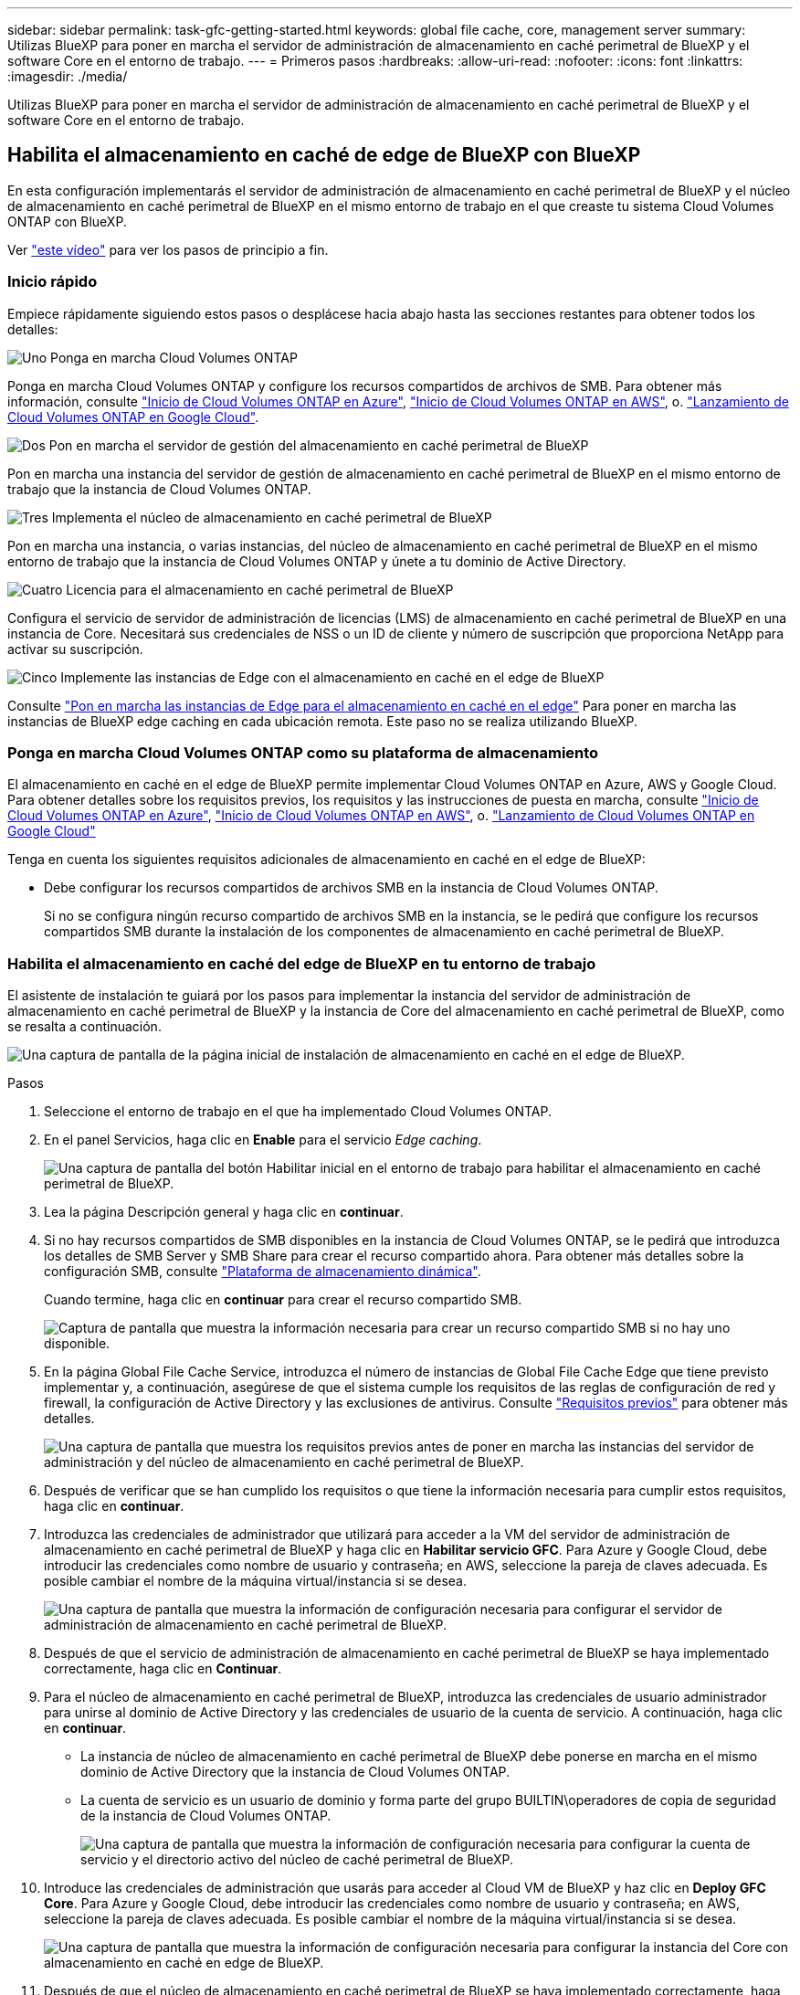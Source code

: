 ---
sidebar: sidebar 
permalink: task-gfc-getting-started.html 
keywords: global file cache, core, management server 
summary: Utilizas BlueXP para poner en marcha el servidor de administración de almacenamiento en caché perimetral de BlueXP y el software Core en el entorno de trabajo. 
---
= Primeros pasos
:hardbreaks:
:allow-uri-read: 
:nofooter: 
:icons: font
:linkattrs: 
:imagesdir: ./media/


[role="lead"]
Utilizas BlueXP para poner en marcha el servidor de administración de almacenamiento en caché perimetral de BlueXP y el software Core en el entorno de trabajo.



== Habilita el almacenamiento en caché de edge de BlueXP con BlueXP

En esta configuración implementarás el servidor de administración de almacenamiento en caché perimetral de BlueXP y el núcleo de almacenamiento en caché perimetral de BlueXP en el mismo entorno de trabajo en el que creaste tu sistema Cloud Volumes ONTAP con BlueXP.

Ver link:https://www.youtube.com/watch?v=TGIQVssr43A["este vídeo"^] para ver los pasos de principio a fin.



=== Inicio rápido

Empiece rápidamente siguiendo estos pasos o desplácese hacia abajo hasta las secciones restantes para obtener todos los detalles:

.image:https://raw.githubusercontent.com/NetAppDocs/common/main/media/number-1.png["Uno"] Ponga en marcha Cloud Volumes ONTAP
[role="quick-margin-para"]
Ponga en marcha Cloud Volumes ONTAP y configure los recursos compartidos de archivos de SMB. Para obtener más información, consulte https://docs.netapp.com/us-en/bluexp-cloud-volumes-ontap/task-deploying-otc-azure.html["Inicio de Cloud Volumes ONTAP en Azure"^], https://docs.netapp.com/us-en/bluexp-cloud-volumes-ontap/task-deploying-otc-aws.html["Inicio de Cloud Volumes ONTAP en AWS"^], o. https://docs.netapp.com/us-en/bluexp-cloud-volumes-ontap/task-deploying-gcp.html["Lanzamiento de Cloud Volumes ONTAP en Google Cloud"^].

.image:https://raw.githubusercontent.com/NetAppDocs/common/main/media/number-2.png["Dos"] Pon en marcha el servidor de gestión del almacenamiento en caché perimetral de BlueXP
[role="quick-margin-para"]
Pon en marcha una instancia del servidor de gestión de almacenamiento en caché perimetral de BlueXP en el mismo entorno de trabajo que la instancia de Cloud Volumes ONTAP.

.image:https://raw.githubusercontent.com/NetAppDocs/common/main/media/number-3.png["Tres"] Implementa el núcleo de almacenamiento en caché perimetral de BlueXP
[role="quick-margin-para"]
Pon en marcha una instancia, o varias instancias, del núcleo de almacenamiento en caché perimetral de BlueXP en el mismo entorno de trabajo que la instancia de Cloud Volumes ONTAP y únete a tu dominio de Active Directory.

.image:https://raw.githubusercontent.com/NetAppDocs/common/main/media/number-4.png["Cuatro"] Licencia para el almacenamiento en caché perimetral de BlueXP
[role="quick-margin-para"]
Configura el servicio de servidor de administración de licencias (LMS) de almacenamiento en caché perimetral de BlueXP en una instancia de Core. Necesitará sus credenciales de NSS o un ID de cliente y número de suscripción que proporciona NetApp para activar su suscripción.

.image:https://raw.githubusercontent.com/NetAppDocs/common/main/media/number-5.png["Cinco"] Implemente las instancias de Edge con el almacenamiento en caché en el edge de BlueXP
[role="quick-margin-para"]
Consulte link:task-deploy-gfc-edge-instances.html["Pon en marcha las instancias de Edge para el almacenamiento en caché en el edge"^] Para poner en marcha las instancias de BlueXP edge caching en cada ubicación remota. Este paso no se realiza utilizando BlueXP.



=== Ponga en marcha Cloud Volumes ONTAP como su plataforma de almacenamiento

El almacenamiento en caché en el edge de BlueXP permite implementar Cloud Volumes ONTAP en Azure, AWS y Google Cloud. Para obtener detalles sobre los requisitos previos, los requisitos y las instrucciones de puesta en marcha, consulte https://docs.netapp.com/us-en/bluexp-cloud-volumes-ontap/task-deploying-otc-azure.html["Inicio de Cloud Volumes ONTAP en Azure"^], https://docs.netapp.com/us-en/bluexp-cloud-volumes-ontap/task-deploying-otc-aws.html["Inicio de Cloud Volumes ONTAP en AWS"^], o. https://docs.netapp.com/us-en/bluexp-cloud-volumes-ontap/task-deploying-gcp.html["Lanzamiento de Cloud Volumes ONTAP en Google Cloud"^]

Tenga en cuenta los siguientes requisitos adicionales de almacenamiento en caché en el edge de BlueXP:

* Debe configurar los recursos compartidos de archivos SMB en la instancia de Cloud Volumes ONTAP.
+
Si no se configura ningún recurso compartido de archivos SMB en la instancia, se le pedirá que configure los recursos compartidos SMB durante la instalación de los componentes de almacenamiento en caché perimetral de BlueXP.





=== Habilita el almacenamiento en caché del edge de BlueXP en tu entorno de trabajo

El asistente de instalación te guiará por los pasos para implementar la instancia del servidor de administración de almacenamiento en caché perimetral de BlueXP y la instancia de Core del almacenamiento en caché perimetral de BlueXP, como se resalta a continuación.

image:screenshot_gfc_install1.png["Una captura de pantalla de la página inicial de instalación de almacenamiento en caché en el edge de BlueXP."]

.Pasos
. Seleccione el entorno de trabajo en el que ha implementado Cloud Volumes ONTAP.
. En el panel Servicios, haga clic en *Enable* para el servicio _Edge caching_.
+
image:screenshot_gfc_install2.png["Una captura de pantalla del botón Habilitar inicial en el entorno de trabajo para habilitar el almacenamiento en caché perimetral de BlueXP."]

. Lea la página Descripción general y haga clic en *continuar*.
. Si no hay recursos compartidos de SMB disponibles en la instancia de Cloud Volumes ONTAP, se le pedirá que introduzca los detalles de SMB Server y SMB Share para crear el recurso compartido ahora. Para obtener más detalles sobre la configuración SMB, consulte link:concept-before-you-begin-to-deploy-gfc.html#storage-platform-volumes["Plataforma de almacenamiento dinámica"^].
+
Cuando termine, haga clic en *continuar* para crear el recurso compartido SMB.

+
image:screenshot_gfc_install3.png["Captura de pantalla que muestra la información necesaria para crear un recurso compartido SMB si no hay uno disponible."]

. En la página Global File Cache Service, introduzca el número de instancias de Global File Cache Edge que tiene previsto implementar y, a continuación, asegúrese de que el sistema cumple los requisitos de las reglas de configuración de red y firewall, la configuración de Active Directory y las exclusiones de antivirus. Consulte link:concept-before-you-begin-to-deploy-gfc.html#prerequisites["Requisitos previos"] para obtener más detalles.
+
image:screenshot_gfc_install4.png["Una captura de pantalla que muestra los requisitos previos antes de poner en marcha las instancias del servidor de administración y del núcleo de almacenamiento en caché perimetral de BlueXP."]

. Después de verificar que se han cumplido los requisitos o que tiene la información necesaria para cumplir estos requisitos, haga clic en *continuar*.
. Introduzca las credenciales de administrador que utilizará para acceder a la VM del servidor de administración de almacenamiento en caché perimetral de BlueXP y haga clic en *Habilitar servicio GFC*. Para Azure y Google Cloud, debe introducir las credenciales como nombre de usuario y contraseña; en AWS, seleccione la pareja de claves adecuada. Es posible cambiar el nombre de la máquina virtual/instancia si se desea.
+
image:screenshot_gfc_install5.png["Una captura de pantalla que muestra la información de configuración necesaria para configurar el servidor de administración de almacenamiento en caché perimetral de BlueXP."]

. Después de que el servicio de administración de almacenamiento en caché perimetral de BlueXP se haya implementado correctamente, haga clic en *Continuar*.
. Para el núcleo de almacenamiento en caché perimetral de BlueXP, introduzca las credenciales de usuario administrador para unirse al dominio de Active Directory y las credenciales de usuario de la cuenta de servicio. A continuación, haga clic en *continuar*.
+
** La instancia de núcleo de almacenamiento en caché perimetral de BlueXP debe ponerse en marcha en el mismo dominio de Active Directory que la instancia de Cloud Volumes ONTAP.
** La cuenta de servicio es un usuario de dominio y forma parte del grupo BUILTIN\operadores de copia de seguridad de la instancia de Cloud Volumes ONTAP.
+
image:screenshot_gfc_install6.png["Una captura de pantalla que muestra la información de configuración necesaria para configurar la cuenta de servicio y el directorio activo del núcleo de caché perimetral de BlueXP."]



. Introduce las credenciales de administración que usarás para acceder al Cloud VM de BlueXP y haz clic en *Deploy GFC Core*. Para Azure y Google Cloud, debe introducir las credenciales como nombre de usuario y contraseña; en AWS, seleccione la pareja de claves adecuada. Es posible cambiar el nombre de la máquina virtual/instancia si se desea.
+
image:screenshot_gfc_install7.png["Una captura de pantalla que muestra la información de configuración necesaria para configurar la instancia del Core con almacenamiento en caché en edge de BlueXP."]

. Después de que el núcleo de almacenamiento en caché perimetral de BlueXP se haya implementado correctamente, haga clic en *Ir al panel*.
+
image:screenshot_gfc_install8.png["Una captura de pantalla que muestra la consola de almacenamiento en caché en el edge de BlueXP una vez completada la instalación."]



El Panel muestra que la instancia de Management Server y la instancia de Core son *on* y están funcionando.



=== Obtén la licencia para la instalación de almacenamiento en caché perimetral de BlueXP

Para poder utilizar el almacenamiento en caché perimetral de BlueXP, tienes que configurar el servicio del servidor de administración de licencias (LMS) de almacenamiento en caché perimetral de BlueXP en una instancia de Core. Necesitará sus credenciales de NSS o un ID de cliente y un número de suscripción proporcionados por NetApp para activar su suscripción.

En este ejemplo, configuraremos el servicio LMS en una instancia Core que acaba de poner en marcha en la nube pública. Este es un proceso único que configura el servicio LMS.

.Pasos
. Abre la página de registro de licencias de Global File Cache en el núcleo de almacenamiento en caché perimetral de BlueXP (el núcleo que designas como tu servicio de LMS) mediante la siguiente URL. Reemplaza _<ip_address>_ con la dirección IP del núcleo de almacenamiento en caché perimetral de BlueXP:https://<ip_address>/lms/api/v1/config/lmsconfig.html[]
. Haga clic en * “continuar a este sitio web (no recomendado)”* para continuar. Se muestra una página que permite configurar el LMS o comprobar la información de licencia existente.
+
image:screenshot_gfc_license1.png["Una captura de pantalla de la página de Registro de licencias de almacenamiento en caché perimetral de BlueXP."]

. Seleccione el modo de registro:
+
** Se utiliza «LMS de NetApp» para clientes que han adquirido licencias de Edge de almacenamiento en caché perimetral de NetApp BlueXP a NetApp o a sus partners certificados. (Preferido)
** La opción «LMS heredado» se utiliza para clientes existentes o de prueba que hayan recibido un ID de cliente a través del servicio de soporte de NetApp. (Esta opción quedó obsoleta).


. Para este ejemplo, haga clic en *NetApp LMS*, introduzca su ID de cliente (preferiblemente su dirección de correo electrónico) y haga clic en *Register LMS*.
+
image:screenshot_gfc_license2.png["Una captura de pantalla que muestra cómo introducir un ID de cliente de LMS en las instalaciones en la página de Registro de licencias de almacenamiento en caché en el edge de BlueXP."]

. Compruebe si hay un correo electrónico de confirmación de NetApp que incluya su número de suscripción de software GFC y su número de serie.
+
image:screenshot_gfc_license_email.png["Una captura de pantalla del correo electrónico de NetApp que contiene su número de suscripción de software GFC."]

. Haga clic en la pestaña *NetApp LMS Settings*.
. Seleccione *GFC License Subscription*, introduzca su número de suscripción de software GFC y haga clic en *Enviar*.
+
image:screenshot_gfc_license_subscription.png["Captura de pantalla de introducción del número de suscripción de software GFC en la página de suscripción de licencia GFC."]

+
Verá un mensaje que indica que la suscripción a la licencia de GFC se ha registrado correctamente y se ha activado para la instancia de LMS. Las compras posteriores se agregarán automáticamente a la suscripción a la licencia de GFC.

. Opcionalmente, puede hacer clic en la pestaña *Información de licencia* para ver toda la información de licencia GFC.


.El futuro
Si has determinado que necesitas implementar varios núcleos de almacenamiento en caché perimetral de BlueXP para admitir tu configuración, haz clic en *Agregar instancia principal* en el panel de control y sigue el asistente de implementación.

Una vez finalizada la implementación básica, debe hacerlo link:download-gfc-resources.html["Implemente las instancias de Edge con el almacenamiento en caché en el edge de BlueXP"^] en cada una de sus oficinas remotas.



== Puesta en marcha de instancias de Core adicionales

Si tu configuración requiere que se instale más de un núcleo de almacenamiento en caché perimetral de BlueXP debido a una gran cantidad de instancias de Edge, puedes añadir otro núcleo al entorno de trabajo.

Al implementar instancias de Edge, configurará algunos para que se conecten al primer núcleo y otros al segundo núcleo. Las dos instancias principales acceden al mismo almacenamiento de back-end (su instancia de Cloud Volumes ONTAP) del entorno de trabajo.

. En el Panel de caché global de archivos, haga clic en *Agregar instancia principal*.
+
image:screenshot_gfc_add_another_core.png["Una captura de pantalla de GFC Dashboard y el botón para añadir una instancia principal adicional."]

. Introduzca las credenciales de usuario administrador para unirse al dominio de Active Directory y las credenciales de usuario de la cuenta de servicio. A continuación, haga clic en *continuar*.
+
** La instancia de núcleo de almacenamiento en caché perimetral de BlueXP debe estar en el mismo dominio de Active Directory que la instancia de Cloud Volumes ONTAP.
** La cuenta de servicio es un usuario de dominio y forma parte del grupo BUILTIN\operadores de copia de seguridad de la instancia de Cloud Volumes ONTAP.
+
image:screenshot_gfc_install6.png["Una captura de pantalla que muestra la información de configuración necesaria para configurar la cuenta de servicio y el directorio activo del núcleo de caché perimetral de BlueXP."]



. Introduce las credenciales de administración que usarás para acceder al Cloud VM de BlueXP y haz clic en *Deploy GFC Core*. Para Azure y Google Cloud, debe introducir las credenciales como nombre de usuario y contraseña; en AWS, seleccione la pareja de claves adecuada. Puede cambiar el nombre de la máquina virtual si desea.
+
image:screenshot_gfc_install7.png["Una captura de pantalla que muestra la información de configuración necesaria para configurar la instancia del Core con almacenamiento en caché en edge de BlueXP."]

. Después de que el núcleo de almacenamiento en caché perimetral de BlueXP se haya implementado correctamente, haga clic en *Ir al panel*.
+
image:screenshot_gfc_dashboard_2cores.png["Una captura de pantalla que muestra la consola de almacenamiento en caché en el edge de BlueXP una vez completada la instalación."]



El panel de control refleja la segunda instancia de Core para el entorno de trabajo.
